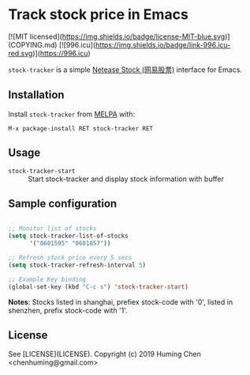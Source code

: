 * Track stock price in Emacs

[![MIT licensed](https://img.shields.io/badge/license-MIT-blue.svg)](COPYING.md)
[[http://melpa.org/#/stock-tracker][file:http://melpa.org/packages/stock-tracker-badge.svg]]
[[http://stable.melpa.org/#/stock-tracker][file:http://stable.melpa.org/packages/stock-tracker-badge.svg]]
[![996.icu](https://img.shields.io/badge/link-996.icu-red.svg)](https://996.icu)

=stock-tracker= is a simple [[https://money.163.com/stock/][Netease Stock (网易股票)]] interface for Emacs.

** Installation

Install =stock-tracker= from [[http://melpa.org/][MELPA]] with:

=M-x package-install RET stock-tracker RET=

** Usage

- =stock-tracker-start= :: Start stock-tracker and display stock information
     with buffer

** Sample configuration

#+BEGIN_SRC emacs-lisp

;; Monitor list of stocks
(setq stock-tracker-list-of-stocks
      '("0601595" "0601857"))

;; Refresh stock price every 5 secs
(setq stock-tracker-refresh-interval 5)

;; Example Key binding
(global-set-key (kbd "C-c s") 'stock-tracker-start)

#+END_SRC

*Notes*: Stocks listed in shanghai, prefiex stock-code with '0', listed in shenzhen, prefix stock-code with '1'.

** License

See [LICENSE](LICENSE). Copyright (c) 2019 Huming Chen <chenhuming@gmail.com>

